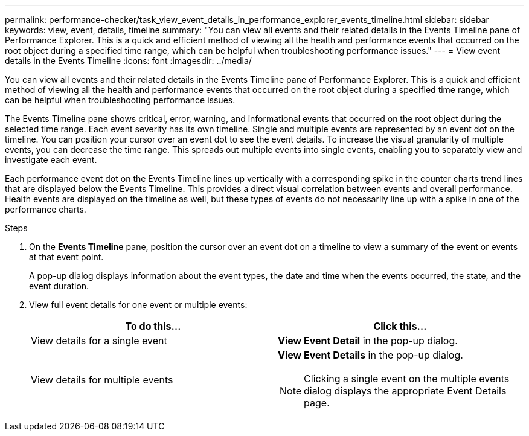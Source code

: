 ---
permalink: performance-checker/task_view_event_details_in_performance_explorer_events_timeline.html
sidebar: sidebar
keywords: view, event, details, timeline
summary: "You can view all events and their related details in the Events Timeline pane of Performance Explorer. This is a quick and efficient method of viewing all the health and performance events that occurred on the root object during a specified time range, which can be helpful when troubleshooting performance issues."
---
= View event details in the Events Timeline
:icons: font
:imagesdir: ../media/

[.lead]
You can view all events and their related details in the Events Timeline pane of Performance Explorer. This is a quick and efficient method of viewing all the health and performance events that occurred on the root object during a specified time range, which can be helpful when troubleshooting performance issues.

The Events Timeline pane shows critical, error, warning, and informational events that occurred on the root object during the selected time range. Each event severity has its own timeline. Single and multiple events are represented by an event dot on the timeline. You can position your cursor over an event dot to see the event details. To increase the visual granularity of multiple events, you can decrease the time range. This spreads out multiple events into single events, enabling you to separately view and investigate each event.

Each performance event dot on the Events Timeline lines up vertically with a corresponding spike in the counter charts trend lines that are displayed below the Events Timeline. This provides a direct visual correlation between events and overall performance. Health events are displayed on the timeline as well, but these types of events do not necessarily line up with a spike in one of the performance charts.

.Steps
. On the *Events Timeline* pane, position the cursor over an event dot on a timeline to view a summary of the event or events at that event point.
+
A pop-up dialog displays information about the event types, the date and time when the events occurred, the state, and the event duration.

. View full event details for one event or multiple events:
+
[options="header"]
|===
| To do this...| Click this...
a|
View details for a single event
a|
*View Event Detail* in the pop-up dialog.
a|
View details for multiple events
a|
*View Event Details* in the pop-up dialog.
[NOTE]
====
Clicking a single event on the multiple events dialog displays the appropriate Event Details page.
====

|===
// 2025-6-11, OTHERDOC-133